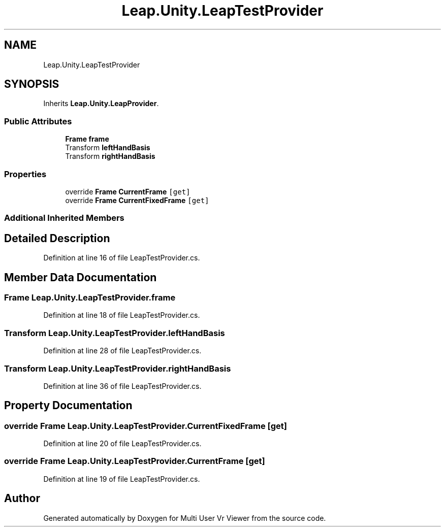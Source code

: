 .TH "Leap.Unity.LeapTestProvider" 3 "Sat Jul 20 2019" "Version https://github.com/Saurabhbagh/Multi-User-VR-Viewer--10th-July/" "Multi User Vr Viewer" \" -*- nroff -*-
.ad l
.nh
.SH NAME
Leap.Unity.LeapTestProvider
.SH SYNOPSIS
.br
.PP
.PP
Inherits \fBLeap\&.Unity\&.LeapProvider\fP\&.
.SS "Public Attributes"

.in +1c
.ti -1c
.RI "\fBFrame\fP \fBframe\fP"
.br
.ti -1c
.RI "Transform \fBleftHandBasis\fP"
.br
.ti -1c
.RI "Transform \fBrightHandBasis\fP"
.br
.in -1c
.SS "Properties"

.in +1c
.ti -1c
.RI "override \fBFrame\fP \fBCurrentFrame\fP\fC [get]\fP"
.br
.ti -1c
.RI "override \fBFrame\fP \fBCurrentFixedFrame\fP\fC [get]\fP"
.br
.in -1c
.SS "Additional Inherited Members"
.SH "Detailed Description"
.PP 
Definition at line 16 of file LeapTestProvider\&.cs\&.
.SH "Member Data Documentation"
.PP 
.SS "\fBFrame\fP Leap\&.Unity\&.LeapTestProvider\&.frame"

.PP
Definition at line 18 of file LeapTestProvider\&.cs\&.
.SS "Transform Leap\&.Unity\&.LeapTestProvider\&.leftHandBasis"

.PP
Definition at line 28 of file LeapTestProvider\&.cs\&.
.SS "Transform Leap\&.Unity\&.LeapTestProvider\&.rightHandBasis"

.PP
Definition at line 36 of file LeapTestProvider\&.cs\&.
.SH "Property Documentation"
.PP 
.SS "override \fBFrame\fP Leap\&.Unity\&.LeapTestProvider\&.CurrentFixedFrame\fC [get]\fP"

.PP
Definition at line 20 of file LeapTestProvider\&.cs\&.
.SS "override \fBFrame\fP Leap\&.Unity\&.LeapTestProvider\&.CurrentFrame\fC [get]\fP"

.PP
Definition at line 19 of file LeapTestProvider\&.cs\&.

.SH "Author"
.PP 
Generated automatically by Doxygen for Multi User Vr Viewer from the source code\&.

